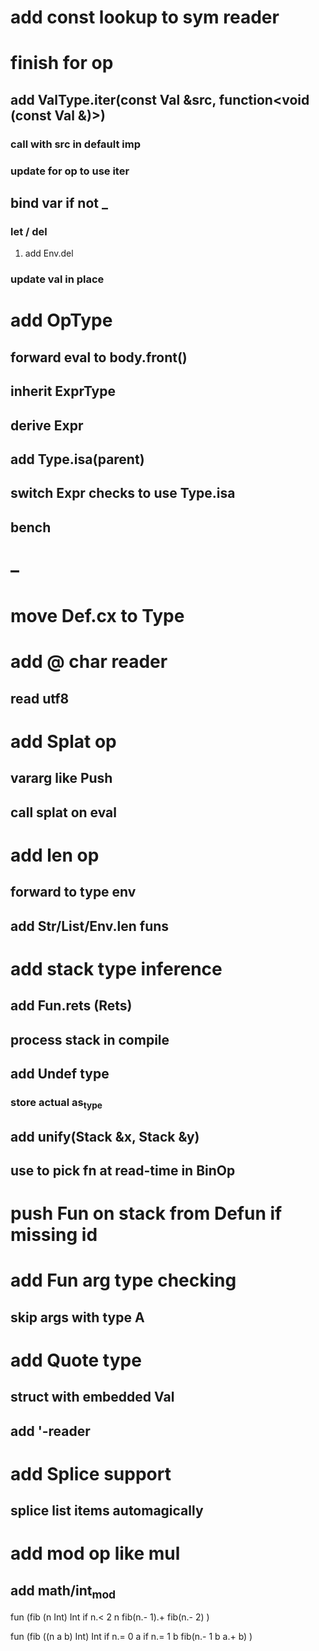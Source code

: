 * add const lookup to sym reader
* finish for op
** add ValType.iter(const Val &src, function<void (const Val &)>)
*** call with src in default imp
*** update for op to use iter
** bind var if not _
*** let / del
**** add Env.del
*** update val in place
* add OpType
** forward eval to body.front()
** inherit ExprType
** derive Expr
** add Type.isa(parent)
** switch Expr checks to use Type.isa
** bench
* --
* move Def.cx to Type
* add @ char reader
** read utf8
* add Splat op
** vararg like Push
** call splat on eval
* add len op
** forward to type env
** add Str/List/Env.len funs
* add stack type inference
** add Fun.rets (Rets)
** process stack in compile
** add Undef type
*** store actual as_type
** add unify(Stack &x, Stack &y)
** use to pick fn at read-time in BinOp
* push Fun on stack from Defun if missing id
* add Fun arg type checking
** skip args with type A
* add Quote type
** struct with embedded Val
** add '-reader
* add Splice support
** splice list items automagically
* add mod op like mul
** add math/int_mod

fun (fib (n Int) Int
  if n.< 2 n fib(n.- 1).+ fib(n.- 2)
)

fun (fib ((n a b) Int) Int
  if n.= 0 a if n.= 1 b fib(n.- 1 b a.+ b)
)


